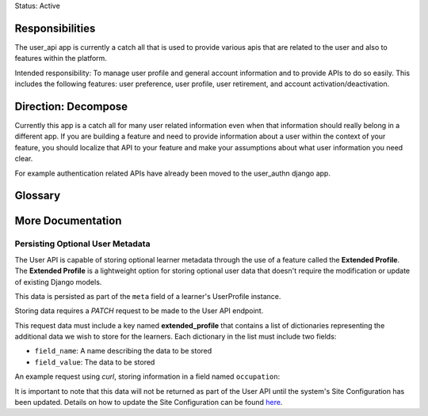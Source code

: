Status: Active

Responsibilities
================
The user_api app is currently a catch all that is used to provide various apis that are related to the user and also to features within the platform.

Intended responsibility: To manage user profile and general account information and to provide APIs to do so easily. This includes the following features: user preference, user profile, user retirement, and account activation/deactivation.

Direction: Decompose
====================
Currently this app is a catch all for many user related information even when that information should really belong in a different app.  If you are building a feature and need to provide information about a user within the context of your feature, you should localize that API to your feature and make your assumptions about what user information you need clear.

For example authentication related APIs have already been moved to the user_authn django app.

Glossary
========

More Documentation
==================

Persisting Optional User Metadata
*********************************
The User API is capable of storing optional learner metadata through the use of a feature called the **Extended Profile**. The **Extended Profile** is a lightweight option for storing optional user data that doesn't require the modification or update of existing Django models.

This data is persisted as part of the ``meta`` field of a learner's UserProfile instance.

Storing data requires a *PATCH* request to be made to the User API endpoint.

This request data must include a key named **extended_profile** that contains a list of dictionaries representing the additional data we wish to store for the learners. Each dictionary in the list must include two fields:

* ``field_name``: A name describing the data to be stored
* ``field_value``: The data to be stored

An example request using *curl*, storing information in a field named ``occupation``:

.. code::
    curl --request PATCH '{{lms_host}}/api/user/v1/accounts/{{lms_username}}' \
    -- header 'Authorization: JWT {{jwt_token}}' \
    -- header 'Content-Type: application/merge-patch+json' \
    -- data '{
        "extended_profile": [
            {
                "field_name:" "occupation",
                "field_value": {
                    "name": "Organic Farmer",
                    "salary": "65000"
                }
            }
        ]
    }'

It is important to note that this data will not be returned as part of the User API until the system's Site Configuration has been updated. Details on how to update the Site Configuration can be found `here`_.

.. _here: https://docs.openedx.org/en/latest/site_ops/install_configure_run_guide/configuration/retrieve_extended_profile_metadata.html
